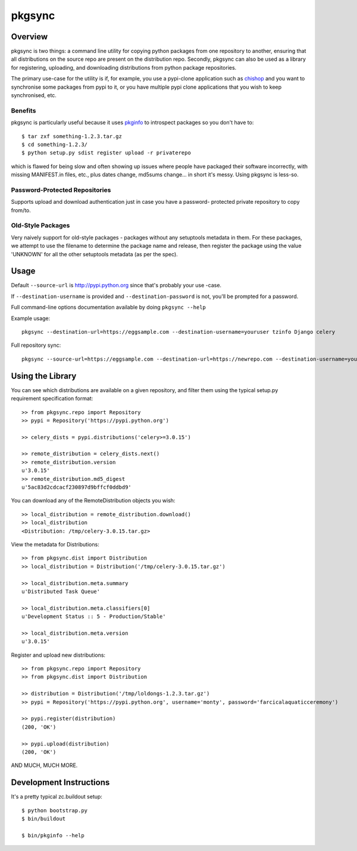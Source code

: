 =======
pkgsync
=======

Overview
========

pkgsync is two things: a command line utility for copying python packages from
one repository to another, ensuring that all distributions on the source repo
are present on the distribution repo. Secondly, pkgsync can also be used as a
library for registering, uploading, and downloading distributions from python
package repositories.

The primary use-case for the utility is if, for example, you use a pypi-clone
application such as `chishop <https://github.com/ask/chishop>`_ and you want to
synchronise some packages from pypi to it, or you have multiple pypi clone
applications that you wish to keep synchronised, etc.

Benefits
--------

pkgsync is particularly useful because it uses
`pkginfo <http://pypi.python.org/pypi/pkginfo>`_ to introspect packages so you
don't have to::

    $ tar zxf something-1.2.3.tar.gz
    $ cd something-1.2.3/
    $ python setup.py sdist register upload -r privaterepo

which is flawed for being slow and often showing up issues where people have
packaged their software incorrectly, with missing MANIFEST.in files, etc., plus
dates change, md5sums change... in short it's messy. Using pkgsync is less-so.

Password-Protected Repositories
-------------------------------

Supports upload and download authentication just in case you have a password-
protected private repository to copy from/to.

Old-Style Packages
------------------

Very naively support for old-style packages - packages without any setuptools
metadata in them. For these packages, we attempt to use the filename to
determine the package name and release, then register the package using
the value 'UNKNOWN' for all the other setuptools metadata (as per the spec).

Usage
=====

Default ``--source-url`` is http://pypi.python.org since that's probably your use
-case.

If ``--destination-username`` is provided and ``--destination-password`` is not,
you'll be prompted for a password.

Full command-line options documentation available by doing ``pkgsync --help``

Example usage::

    pkgsync --destination-url=https://eggsample.com --destination-username=youruser tzinfo Django celery

Full repository sync::

    pkgsync --source-url=https://eggsample.com --destination-url=https://newrepo.com --destination-username=youruser --all

Using the Library
=================

You can see which distributions are available on a given repository, and filter
them using the typical setup.py requirement specification format::

    >> from pkgsync.repo import Repository
    >> pypi = Repository('https://pypi.python.org')

    >> celery_dists = pypi.distributions('celery>=3.0.15')

    >> remote_distribution = celery_dists.next()
    >> remote_distribution.version
    u'3.0.15'
    >> remote_distribution.md5_digest
    u'5ac83d2cdcacf230897d9bffcf0ddbd9'

You can download any of the RemoteDistribution objects you wish::

    >> local_distribution = remote_distribution.download()
    >> local_distribution
    <Distribution: /tmp/celery-3.0.15.tar.gz>

View the metadata for Distributions::

    >> from pkgsync.dist import Distribution
    >> local_distribution = Distribution('/tmp/celery-3.0.15.tar.gz')

    >> local_distribution.meta.summary
    u'Distributed Task Queue'

    >> local_distribution.meta.classifiers[0]
    u'Development Status :: 5 - Production/Stable'

    >> local_distribution.meta.version
    u'3.0.15'

Register and upload new distributions::

    >> from pkgsync.repo import Repository
    >> from pkgsync.dist import Distribution

    >> distribution = Distribution('/tmp/loldongs-1.2.3.tar.gz')
    >> pypi = Repository('https://pypi.python.org', username='monty', password='farcicalaquaticceremony')

    >> pypi.register(distribution)
    (200, 'OK')

    >> pypi.upload(distribution)
    (200, 'OK')

AND MUCH, MUCH MORE.

Development Instructions
========================

It's a pretty typical zc.buildout setup::

    $ python bootstrap.py
    $ bin/buildout

    $ bin/pkginfo --help
